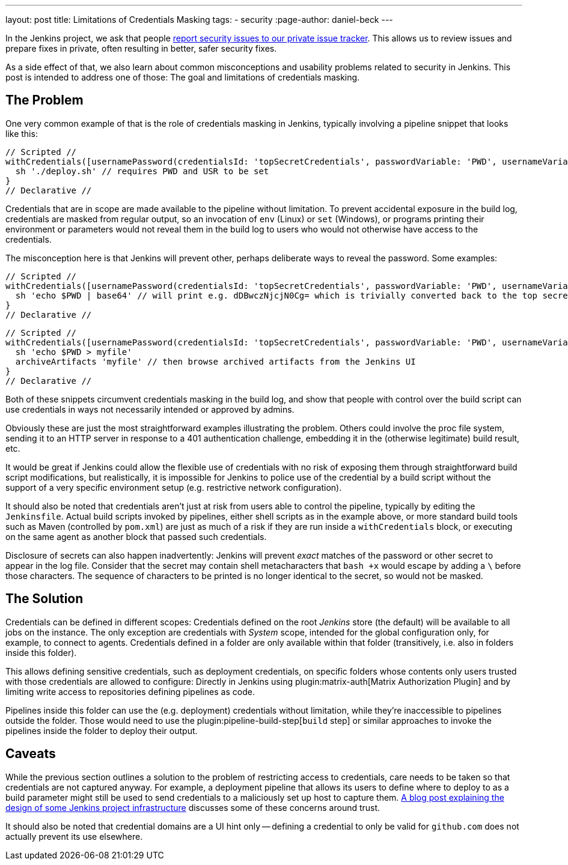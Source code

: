 ---
layout: post
title: Limitations of Credentials Masking
tags:
- security
:page-author: daniel-beck
---

In the Jenkins project, we ask that people link:/security/#reporting-vulnerabilities[report security issues to our private issue tracker].
This allows us to review issues and prepare fixes in private, often resulting in better, safer security fixes.

As a side effect of that, we also learn about common misconceptions and usability problems related to security in Jenkins.
This post is intended to address one of those:
The goal and limitations of credentials masking.

== The Problem

One very common example of that is the role of credentials masking in Jenkins, typically involving a pipeline snippet that looks like this:

[pipeline]
----
// Scripted //
withCredentials([usernamePassword(credentialsId: 'topSecretCredentials', passwordVariable: 'PWD', usernameVariable: 'USR')])
  sh './deploy.sh' // requires PWD and USR to be set
}
// Declarative //
----

Credentials that are in scope are made available to the pipeline without limitation.
To prevent accidental exposure in the build log, credentials are masked from regular output, so an invocation of `env` (Linux) or `set` (Windows), or programs printing their environment or parameters would not reveal them in the build log to users who would not otherwise have access to the credentials.

The misconception here is that Jenkins will prevent other, perhaps deliberate ways to reveal the password.
Some examples:

[pipeline]
----
// Scripted //
withCredentials([usernamePassword(credentialsId: 'topSecretCredentials', passwordVariable: 'PWD', usernameVariable: 'USR')])
  sh 'echo $PWD | base64' // will print e.g. dDBwczNjcjN0Cg= which is trivially converted back to the top secret password
}
// Declarative //
----

[pipeline]
----
// Scripted //
withCredentials([usernamePassword(credentialsId: 'topSecretCredentials', passwordVariable: 'PWD', usernameVariable: 'USR')])
  sh 'echo $PWD > myfile'
  archiveArtifacts 'myfile' // then browse archived artifacts from the Jenkins UI
}
// Declarative //
----

Both of these snippets circumvent credentials masking in the build log, and show that people with control over the build script can use credentials in ways not necessarily intended or approved by admins.

Obviously these are just the most straightforward examples illustrating the problem.
Others could involve the proc file system, sending it to an HTTP server in response to a 401 authentication challenge, embedding it in the (otherwise legitimate) build result, etc.

It would be great if Jenkins could allow the flexible use of credentials with no risk of exposing them through straightforward build script modifications, but realistically, it is impossible for Jenkins to police use of the credential by a build script without the support of a very specific environment setup (e.g. restrictive network configuration).

It should also be noted that credentials aren't just at risk from users able to control the pipeline, typically by editing the `Jenkinsfile`.
Actual build scripts invoked by pipelines, either shell scripts as in the example above, or more standard build tools such as Maven (controlled by `pom.xml`) are just as much of a risk if they are run inside a `withCredentials` block, or executing on the same agent as another block that passed such credentials.

Disclosure of secrets can also happen inadvertently:
Jenkins will prevent _exact_ matches of the password or other secret to appear in the log file.
Consider that the secret may contain shell metacharacters that `bash +x` would escape by adding a `\` before those characters.
The sequence of characters to be printed is no longer identical to the secret, so would not be masked.

== The Solution

Credentials can be defined in different scopes:
Credentials defined on the root _Jenkins_ store (the default) will be available to all jobs on the instance.
The only exception are credentials with _System_ scope, intended for the global configuration only, for example, to connect to agents.
Credentials defined in a folder are only available within that folder (transitively, i.e. also in folders inside this folder).

This allows defining sensitive credentials, such as deployment credentials, on specific folders whose contents only users trusted with those credentials are allowed to configure:
Directly in Jenkins using plugin:matrix-auth[Matrix Authorization Plugin] and by limiting write access to repositories defining pipelines as code.

Pipelines inside this folder can use the (e.g. deployment) credentials without limitation, while they're inaccessible to pipelines outside the folder.
Those would need to use the plugin:pipeline-build-step[`build` step] or similar approaches to invoke the pipelines inside the folder to deploy their output.

== Caveats

While the previous section outlines a solution to the problem of restricting access to credentials, care needs to be taken so that credentials are not captured anyway.
For example, a deployment pipeline that allows its users to define where to deploy to as a build parameter might still be used to send credentials to a maliciously set up host to capture them.
link:/blog/2018/05/15/incremental-deployment/[A blog post explaining the design of some Jenkins project infrastructure] discusses some of these concerns around trust.

It should also be noted that credential domains are a UI hint only -- defining a credential to only be valid for `github.com` does not actually prevent its use elsewhere.
